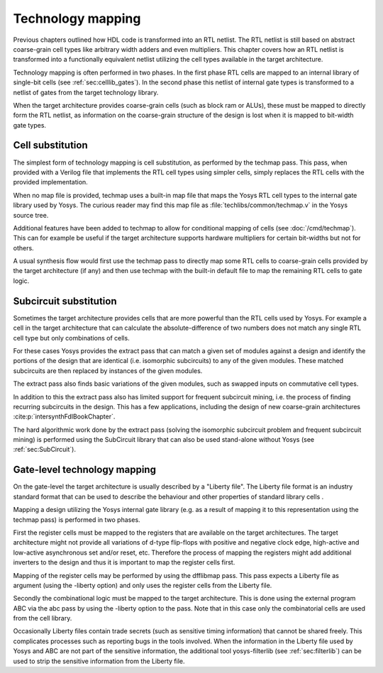 Technology mapping 
==================

.. todo:: less academic, check text is coherent

Previous chapters outlined how HDL code is transformed into an RTL netlist. The
RTL netlist is still based on abstract coarse-grain cell types like arbitrary
width adders and even multipliers. This chapter covers how an RTL netlist is
transformed into a functionally equivalent netlist utilizing the cell types
available in the target architecture.

Technology mapping is often performed in two phases. In the first phase RTL
cells are mapped to an internal library of single-bit cells (see
:ref:`sec:celllib_gates`). In the second phase this netlist of internal gate
types is transformed to a netlist of gates from the target technology library.

When the target architecture provides coarse-grain cells (such as block ram or
ALUs), these must be mapped to directly form the RTL netlist, as information on
the coarse-grain structure of the design is lost when it is mapped to bit-width
gate types.

Cell substitution
-----------------

The simplest form of technology mapping is cell substitution, as performed by
the techmap pass. This pass, when provided with a Verilog file that implements
the RTL cell types using simpler cells, simply replaces the RTL cells with the
provided implementation.

When no map file is provided, techmap uses a built-in map file that maps the
Yosys RTL cell types to the internal gate library used by Yosys. The curious
reader may find this map file as :file:`techlibs/common/techmap.v` in the Yosys
source tree.

Additional features have been added to techmap to allow for conditional mapping
of cells (see :doc:`/cmd/techmap`). This can for example be useful if the target
architecture supports hardware multipliers for certain bit-widths but not for
others.

A usual synthesis flow would first use the techmap pass to directly map some RTL
cells to coarse-grain cells provided by the target architecture (if any) and
then use techmap with the built-in default file to map the remaining RTL cells
to gate logic.

Subcircuit substitution
-----------------------

Sometimes the target architecture provides cells that are more powerful than the
RTL cells used by Yosys. For example a cell in the target architecture that can
calculate the absolute-difference of two numbers does not match any single RTL
cell type but only combinations of cells.

For these cases Yosys provides the extract pass that can match a given set of
modules against a design and identify the portions of the design that are
identical (i.e. isomorphic subcircuits) to any of the given modules. These
matched subcircuits are then replaced by instances of the given modules.

The extract pass also finds basic variations of the given modules, such as
swapped inputs on commutative cell types.

In addition to this the extract pass also has limited support for frequent
subcircuit mining, i.e. the process of finding recurring subcircuits in the
design. This has a few applications, including the design of new coarse-grain
architectures :cite:p:`intersynthFdlBookChapter`.

The hard algorithmic work done by the extract pass (solving the isomorphic
subcircuit problem and frequent subcircuit mining) is performed using the
SubCircuit library that can also be used stand-alone without Yosys (see
:ref:`sec:SubCircuit`).

.. _sec:techmap_extern:

Gate-level technology mapping
-----------------------------

.. todo:: newer techmap libraries appear to be largely ``.v`` instead of ``.lib``

On the gate-level the target architecture is usually described by a "Liberty
file". The Liberty file format is an industry standard format that can be used
to describe the behaviour and other properties of standard library cells .

Mapping a design utilizing the Yosys internal gate library (e.g. as a result of
mapping it to this representation using the techmap pass) is performed in two
phases.

First the register cells must be mapped to the registers that are available on
the target architectures. The target architecture might not provide all
variations of d-type flip-flops with positive and negative clock edge,
high-active and low-active asynchronous set and/or reset, etc. Therefore the
process of mapping the registers might add additional inverters to the design
and thus it is important to map the register cells first.

Mapping of the register cells may be performed by using the dfflibmap pass. This
pass expects a Liberty file as argument (using the -liberty option) and only
uses the register cells from the Liberty file.

Secondly the combinational logic must be mapped to the target architecture. This
is done using the external program ABC via the abc pass by using the -liberty
option to the pass. Note that in this case only the combinatorial cells are used
from the cell library.

Occasionally Liberty files contain trade secrets (such as sensitive timing
information) that cannot be shared freely. This complicates processes such as
reporting bugs in the tools involved. When the information in the Liberty file
used by Yosys and ABC are not part of the sensitive information, the additional
tool yosys-filterlib (see :ref:`sec:filterlib`) can be used to strip the
sensitive information from the Liberty file.
